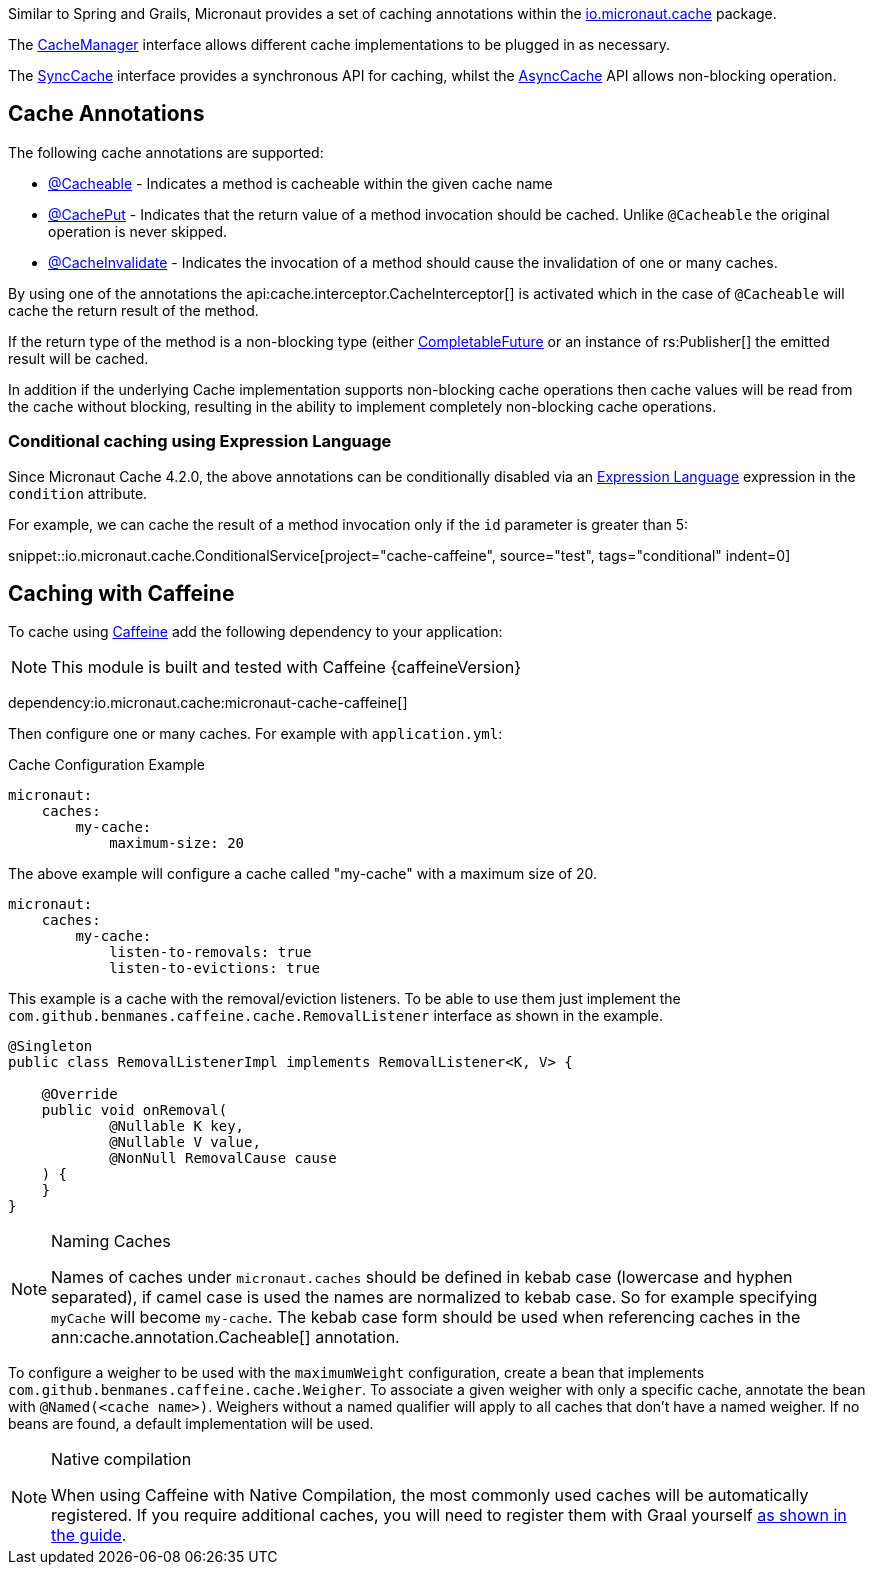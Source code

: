 Similar to Spring and Grails, Micronaut provides a set of caching annotations within the link:{api}/io/micronaut/cache/package-summary.html[io.micronaut.cache] package.

The link:{api}/io/micronaut/cache/CacheManager.html[CacheManager] interface allows different cache implementations to be plugged in as necessary.

The link:{api}/io/micronaut/cache/SyncCache.html[SyncCache] interface provides a synchronous API for caching, whilst the link:{api}/io/micronaut/cache/AsyncCache.html[AsyncCache] API allows non-blocking operation.

== Cache Annotations

The following cache annotations are supported:

- link:{api}/io/micronaut/cache/annotation/Cacheable.html[@Cacheable] - Indicates a method is cacheable within the given cache name
- link:{api}/io/micronaut/cache/annotation/CachePut.html[@CachePut] - Indicates that the return value of a method invocation should be cached. Unlike `@Cacheable` the original operation is never skipped.
- link:{api}/io/micronaut/cache/annotation/CacheInvalidate.html[@CacheInvalidate] - Indicates the invocation of a method should cause the invalidation of one or many caches.

By using one of the annotations the api:cache.interceptor.CacheInterceptor[] is activated which in the case of `@Cacheable` will cache the return result of the method.

If the return type of the method is a non-blocking type (either link:{jdkapi}/java.base/java/util/concurrent/CompletableFuture.html[CompletableFuture] or an instance of rs:Publisher[] the emitted result will be cached.

In addition if the underlying Cache implementation supports non-blocking cache operations then cache values will be read from the cache without blocking, resulting in the ability to implement completely non-blocking cache operations.

=== Conditional caching using Expression Language

Since Micronaut Cache 4.2.0, the above annotations can be conditionally disabled via an https://docs.micronaut.io/latest/guide/#evaluatedExpressions[Expression Language] expression in the `condition` attribute.

For example, we can cache the result of a method invocation only if the `id` parameter is greater than 5:

snippet::io.micronaut.cache.ConditionalService[project="cache-caffeine", source="test", tags="conditional" indent=0]

== Caching with Caffeine

To cache using https://github.com/ben-manes/caffeine[Caffeine] add the following dependency to your application:

NOTE: This module is built and tested with Caffeine {caffeineVersion}

dependency:io.micronaut.cache:micronaut-cache-caffeine[]


Then configure one or many caches. For example with `application.yml`:

.Cache Configuration Example
[configuration]
----
micronaut:
    caches:
        my-cache:
            maximum-size: 20
----

The above example will configure a cache called "my-cache" with a maximum size of 20.

[configuration]
----
micronaut:
    caches:
        my-cache:
            listen-to-removals: true
            listen-to-evictions: true
----

This example is a cache with the removal/eviction listeners. To be able to use them just implement the `com.github.benmanes.caffeine.cache.RemovalListener` interface as shown in the example.

[source,java]
----
@Singleton
public class RemovalListenerImpl implements RemovalListener<K, V> {

    @Override
    public void onRemoval(
            @Nullable K key,
            @Nullable V value,
            @NonNull RemovalCause cause
    ) {
    }
}
----

[NOTE]
.Naming Caches
====
Names of caches under `micronaut.caches` should be defined in kebab case (lowercase and hyphen separated), if camel case is used the names are normalized to kebab case. So for example specifying `myCache` will become `my-cache`. The kebab case form should be used when referencing caches in the ann:cache.annotation.Cacheable[] annotation.
====

To configure a weigher to be used with the `maximumWeight` configuration, create a bean that implements `com.github.benmanes.caffeine.cache.Weigher`. To associate a given weigher with only a specific cache, annotate the bean with `@Named(<cache name>)`. Weighers without a named qualifier will apply to all caches that don't have a named weigher. If no beans are found, a default implementation will be used.

[NOTE]
.Native compilation
====
When using Caffeine with Native Compilation, the most commonly used caches will be automatically registered.
If you require additional caches, you will need to register them with Graal yourself https://docs.micronaut.io/latest/guide/#_adding_additional_classes_for_reflective_access[as shown in the guide].
====
